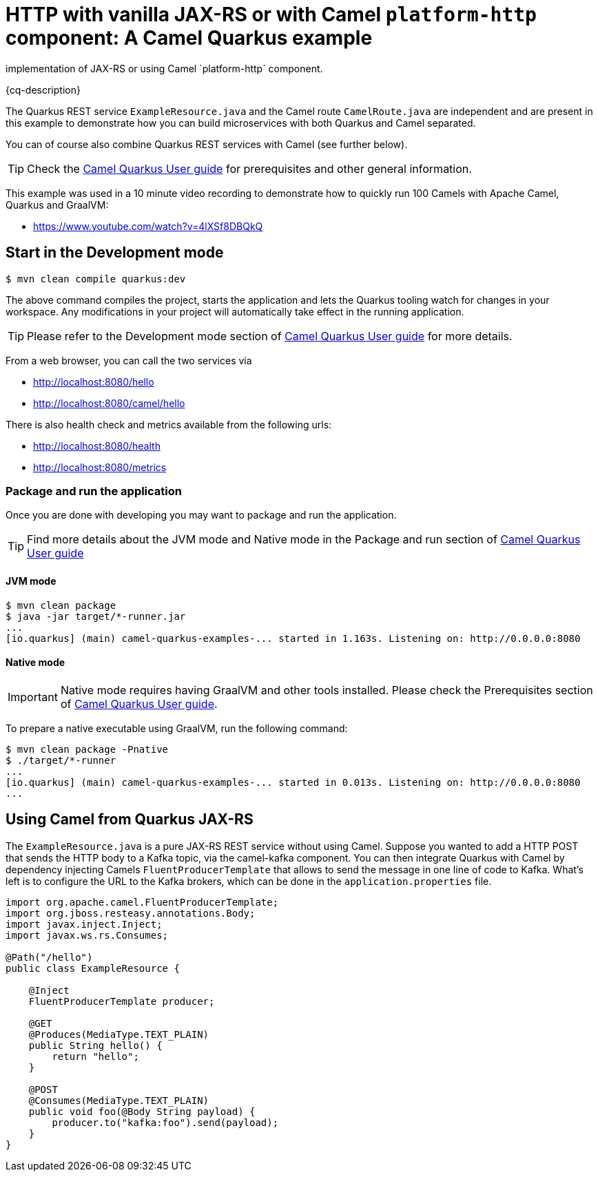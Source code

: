 = HTTP with vanilla JAX-RS or with Camel `platform-http` component: A Camel Quarkus example
:cq-example-description: An example that shows how to create HTTP endpoints using either the RESTEasy
implementation of JAX-RS or using Camel `platform-http` component.

{cq-description}

The Quarkus REST service `ExampleResource.java` and the Camel route `CamelRoute.java`
are independent and are present in this example to demonstrate how you can build microservices
with both Quarkus and Camel separated.

You can of course also combine Quarkus REST services with Camel (see further below).

TIP: Check the https://camel.apache.org/camel-quarkus/latest/first-steps.html[Camel Quarkus User guide] for prerequisites
and other general information.

This example was used in a 10 minute video recording to demonstrate
how to quickly run 100 Camels with Apache Camel, Quarkus and GraalVM:

- https://www.youtube.com/watch?v=4lXSf8DBQkQ


== Start in the Development mode

[source,shell]
----
$ mvn clean compile quarkus:dev
----

The above command compiles the project, starts the application and lets the Quarkus tooling watch for changes in your
workspace. Any modifications in your project will automatically take effect in the running application.

TIP: Please refer to the Development mode section of
https://camel.apache.org/camel-quarkus/latest/first-steps.html#_development_mode[Camel Quarkus User guide] for more details.

From a web browser, you can call the two services via

- http://localhost:8080/hello
- http://localhost:8080/camel/hello

There is also health check and metrics available from the following urls:

- http://localhost:8080/health
- http://localhost:8080/metrics

=== Package and run the application

Once you are done with developing you may want to package and run the application.

TIP: Find more details about the JVM mode and Native mode in the Package and run section of
https://camel.apache.org/camel-quarkus/latest/first-steps.html#_package_and_run_the_application[Camel Quarkus User guide]

==== JVM mode

[source,shell]
----
$ mvn clean package
$ java -jar target/*-runner.jar
...
[io.quarkus] (main) camel-quarkus-examples-... started in 1.163s. Listening on: http://0.0.0.0:8080
----

==== Native mode

IMPORTANT: Native mode requires having GraalVM and other tools installed. Please check the Prerequisites section
of https://camel.apache.org/camel-quarkus/latest/first-steps.html#_prerequisites[Camel Quarkus User guide].

To prepare a native executable using GraalVM, run the following command:

[source,shell]
----
$ mvn clean package -Pnative
$ ./target/*-runner
...
[io.quarkus] (main) camel-quarkus-examples-... started in 0.013s. Listening on: http://0.0.0.0:8080
...
----

== Using Camel from Quarkus JAX-RS

The `ExampleResource.java` is a pure JAX-RS REST service without using Camel.
Suppose you wanted to add a HTTP POST that sends the HTTP body to a Kafka topic,
via the camel-kafka component. You can then integrate Quarkus
with Camel by dependency injecting Camels `FluentProducerTemplate` that allows to
send the message in one line of code to Kafka. What's left is to configure the URL to the Kafka brokers,
which can be done in the `application.properties` file.

[source,java]
----
import org.apache.camel.FluentProducerTemplate;
import org.jboss.resteasy.annotations.Body;
import javax.inject.Inject;
import javax.ws.rs.Consumes;

@Path("/hello")
public class ExampleResource {

    @Inject
    FluentProducerTemplate producer;

    @GET
    @Produces(MediaType.TEXT_PLAIN)
    public String hello() {
        return "hello";
    }

    @POST
    @Consumes(MediaType.TEXT_PLAIN)
    public void foo(@Body String payload) {
        producer.to("kafka:foo").send(payload);
    }
}
----
